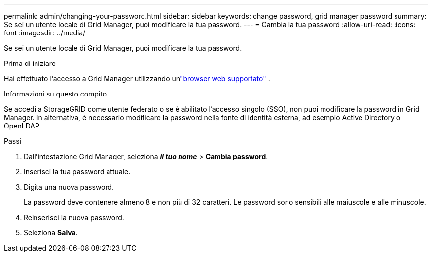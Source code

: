 ---
permalink: admin/changing-your-password.html 
sidebar: sidebar 
keywords: change password, grid manager password 
summary: Se sei un utente locale di Grid Manager, puoi modificare la tua password. 
---
= Cambia la tua password
:allow-uri-read: 
:icons: font
:imagesdir: ../media/


[role="lead"]
Se sei un utente locale di Grid Manager, puoi modificare la tua password.

.Prima di iniziare
Hai effettuato l'accesso a Grid Manager utilizzando unlink:../admin/web-browser-requirements.html["browser web supportato"] .

.Informazioni su questo compito
Se accedi a StorageGRID come utente federato o se è abilitato l'accesso singolo (SSO), non puoi modificare la password in Grid Manager.  In alternativa, è necessario modificare la password nella fonte di identità esterna, ad esempio Active Directory o OpenLDAP.

.Passi
. Dall'intestazione Grid Manager, seleziona *_il tuo nome_* > *Cambia password*.
. Inserisci la tua password attuale.
. Digita una nuova password.
+
La password deve contenere almeno 8 e non più di 32 caratteri.  Le password sono sensibili alle maiuscole e alle minuscole.

. Reinserisci la nuova password.
. Seleziona *Salva*.

